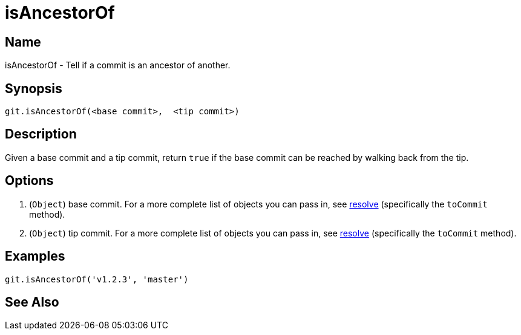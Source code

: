 = isAncestorOf

== Name

isAncestorOf - Tell if a commit is an ancestor of another.

== Synopsis

[source, groovy]
----
git.isAncestorOf(<base commit>,  <tip commit>)
----

== Description

Given a base commit and a tip commit, return `true` if the base commit can be reached by walking back from the tip.

== Options

1. (`Object`) base commit. For a more complete list of objects you can pass in, see link:resolve.html[resolve] (specifically the `toCommit` method).
1. (`Object`) tip commit. For a more complete list of objects you can pass in, see link:resolve.html[resolve] (specifically the `toCommit` method).

== Examples

[source, groovy]
----
git.isAncestorOf('v1.2.3', 'master')
----

== See Also
